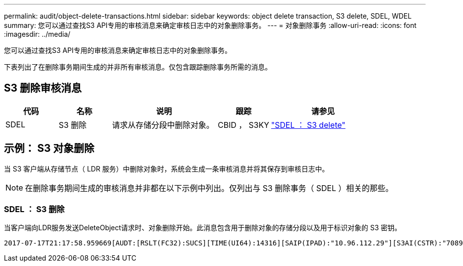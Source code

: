 ---
permalink: audit/object-delete-transactions.html 
sidebar: sidebar 
keywords: object delete transaction, S3 delete, SDEL, WDEL 
summary: 您可以通过查找S3 API专用的审核消息来确定审核日志中的对象删除事务。 
---
= 对象删除事务
:allow-uri-read: 
:icons: font
:imagesdir: ../media/


[role="lead"]
您可以通过查找S3 API专用的审核消息来确定审核日志中的对象删除事务。

下表列出了在删除事务期间生成的并非所有审核消息。仅包含跟踪删除事务所需的消息。



== S3 删除审核消息

[cols="1a,1a,2a,1a,2a"]
|===
| 代码 | 名称 | 说明 | 跟踪 | 请参见 


 a| 
SDEL
 a| 
S3 删除
 a| 
请求从存储分段中删除对象。
 a| 
CBID ， S3KY
 a| 
link:sdel-s3-delete.html["SDEL ： S3 delete"]

|===


== 示例： S3 对象删除

当 S3 客户端从存储节点（ LDR 服务）中删除对象时，系统会生成一条审核消息并将其保存到审核日志中。


NOTE: 在删除事务期间生成的审核消息并非都在以下示例中列出。仅列出与 S3 删除事务（ SDEL ）相关的那些。



=== SDEL ： S3 删除

当客户端向LDR服务发送DeleteObject请求时、对象删除开始。此消息包含用于删除对象的存储分段以及用于标识对象的 S3 密钥。

[listing, subs="specialcharacters,quotes"]
----
2017-07-17T21:17:58.959669[AUDT:[RSLT(FC32):SUCS][TIME(UI64):14316][SAIP(IPAD):"10.96.112.29"][S3AI(CSTR):"70899244468554783528"][SACC(CSTR):"test"][S3AK(CSTR):"SGKHyalRU_5cLflqajtaFmxJn946lAWRJfBF33gAOg=="][SUSR(CSTR):"urn:sgws:identity::70899244468554783528:root"][SBAI(CSTR):"70899244468554783528"][SBAC(CSTR):"test"]\[S3BK\(CSTR\):"example"\]\[S3KY\(CSTR\):"testobject-0-7"\][CBID\(UI64\):0x339F21C5A6964D89][CSIZ(UI64):30720][AVER(UI32):10][ATIM(UI64):150032627859669][ATYP\(FC32\):SDEL][ANID(UI32):12086324][AMID(FC32):S3RQ][ATID(UI64):4727861330952970593]]
----